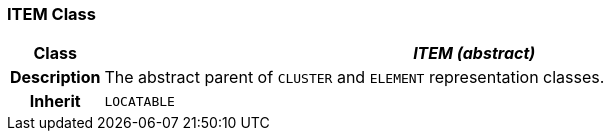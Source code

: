 === ITEM Class

[cols="^1,3,5"]
|===
h|*Class*
2+^h|*_ITEM (abstract)_*

h|*Description*
2+a|The abstract parent of `CLUSTER` and `ELEMENT` representation classes.

h|*Inherit*
2+|`LOCATABLE`

|===
